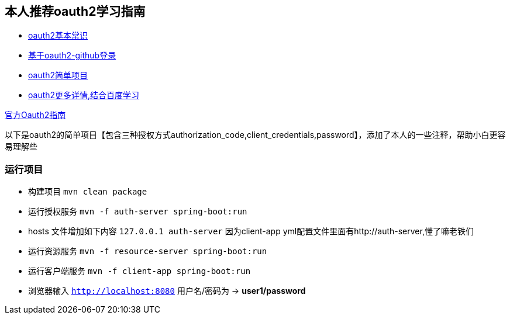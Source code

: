 == 本人推荐oauth2学习指南

* https://alexbilbie.com/guide-to-oauth-2-grants/[oauth2基本常识]
* https://spring.io/guides/tutorials/spring-boot-oauth2/[基于oauth2-github登录]
* https://github.com/jgrandja/spring-security-oauth-2-4-migrate[oauth2简单项目]
* https://projects.spring.io/spring-security-oauth/docs/oauth2.html[oauth2更多详情,结合百度学习]

https://github.com/spring-projects/spring-security/wiki/OAuth-2.0-Migration-Guide[官方Oauth2指南]

以下是oauth2的简单项目【包含三种授权方式authorization_code,client_credentials,password】，添加了本人的一些注释，帮助小白更容易理解些

=== 运行项目


* 构建项目 `mvn clean package`
* 运行授权服务 `mvn -f auth-server spring-boot:run`
* hosts 文件增加如下内容 `127.0.0.1	auth-server` 因为client-app yml配置文件里面有http://auth-server,懂了嘛老铁们
* 运行资源服务 `mvn -f resource-server spring-boot:run`
* 运行客户端服务 `mvn -f client-app spring-boot:run`
* 浏览器输入 `http://localhost:8080` 用户名/密码为 -> *user1/password*


